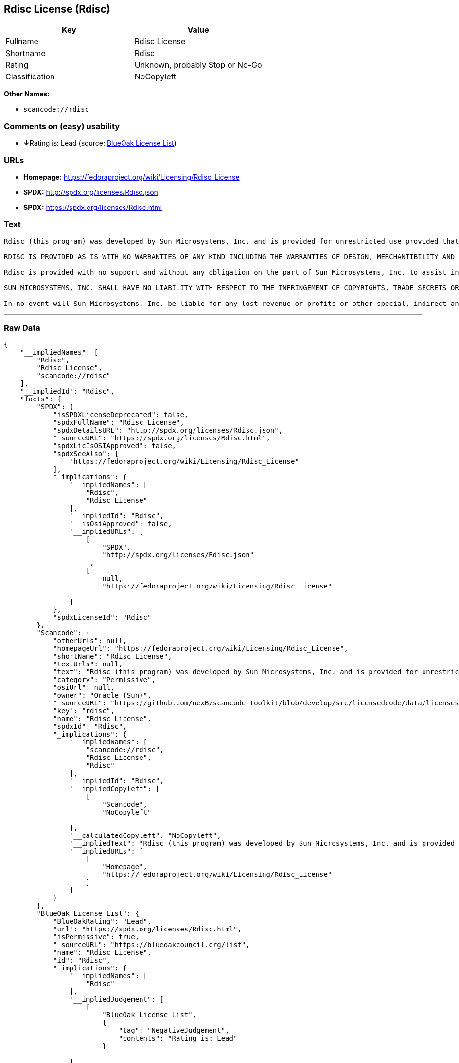 == Rdisc License (Rdisc)

[cols=",",options="header",]
|===
|Key |Value
|Fullname |Rdisc License
|Shortname |Rdisc
|Rating |Unknown, probably Stop or No-Go
|Classification |NoCopyleft
|===

*Other Names:*

* `+scancode://rdisc+`

=== Comments on (easy) usability

* **↓**Rating is: Lead (source: https://blueoakcouncil.org/list[BlueOak
License List])

=== URLs

* *Homepage:* https://fedoraproject.org/wiki/Licensing/Rdisc_License
* *SPDX:* http://spdx.org/licenses/Rdisc.json
* *SPDX:* https://spdx.org/licenses/Rdisc.html

=== Text

....
Rdisc (this program) was developed by Sun Microsystems, Inc. and is provided for unrestricted use provided that this legend is included on all tape media and as a part of the software program in whole or part. Users may copy or modify Rdisc without charge, and they may freely distribute it.

RDISC IS PROVIDED AS IS WITH NO WARRANTIES OF ANY KIND INCLUDING THE WARRANTIES OF DESIGN, MERCHANTIBILITY AND FITNESS FOR A PARTICULAR PURPOSE, OR ARISING FROM A COURSE OF DEALING, USAGE OR TRADE PRACTICE.

Rdisc is provided with no support and without any obligation on the part of Sun Microsystems, Inc. to assist in its use, correction, modification or enhancement.

SUN MICROSYSTEMS, INC. SHALL HAVE NO LIABILITY WITH RESPECT TO THE INFRINGEMENT OF COPYRIGHTS, TRADE SECRETS OR ANY PATENTS BY RDISC OR ANY PART THEREOF.

In no event will Sun Microsystems, Inc. be liable for any lost revenue or profits or other special, indirect and consequential damages, even if Sun has been advised of the possibility of such damages.
....

'''''

=== Raw Data

....
{
    "__impliedNames": [
        "Rdisc",
        "Rdisc License",
        "scancode://rdisc"
    ],
    "__impliedId": "Rdisc",
    "facts": {
        "SPDX": {
            "isSPDXLicenseDeprecated": false,
            "spdxFullName": "Rdisc License",
            "spdxDetailsURL": "http://spdx.org/licenses/Rdisc.json",
            "_sourceURL": "https://spdx.org/licenses/Rdisc.html",
            "spdxLicIsOSIApproved": false,
            "spdxSeeAlso": [
                "https://fedoraproject.org/wiki/Licensing/Rdisc_License"
            ],
            "_implications": {
                "__impliedNames": [
                    "Rdisc",
                    "Rdisc License"
                ],
                "__impliedId": "Rdisc",
                "__isOsiApproved": false,
                "__impliedURLs": [
                    [
                        "SPDX",
                        "http://spdx.org/licenses/Rdisc.json"
                    ],
                    [
                        null,
                        "https://fedoraproject.org/wiki/Licensing/Rdisc_License"
                    ]
                ]
            },
            "spdxLicenseId": "Rdisc"
        },
        "Scancode": {
            "otherUrls": null,
            "homepageUrl": "https://fedoraproject.org/wiki/Licensing/Rdisc_License",
            "shortName": "Rdisc License",
            "textUrls": null,
            "text": "Rdisc (this program) was developed by Sun Microsystems, Inc. and is provided for unrestricted use provided that this legend is included on all tape media and as a part of the software program in whole or part. Users may copy or modify Rdisc without charge, and they may freely distribute it.\n\nRDISC IS PROVIDED AS IS WITH NO WARRANTIES OF ANY KIND INCLUDING THE WARRANTIES OF DESIGN, MERCHANTIBILITY AND FITNESS FOR A PARTICULAR PURPOSE, OR ARISING FROM A COURSE OF DEALING, USAGE OR TRADE PRACTICE.\n\nRdisc is provided with no support and without any obligation on the part of Sun Microsystems, Inc. to assist in its use, correction, modification or enhancement.\n\nSUN MICROSYSTEMS, INC. SHALL HAVE NO LIABILITY WITH RESPECT TO THE INFRINGEMENT OF COPYRIGHTS, TRADE SECRETS OR ANY PATENTS BY RDISC OR ANY PART THEREOF.\n\nIn no event will Sun Microsystems, Inc. be liable for any lost revenue or profits or other special, indirect and consequential damages, even if Sun has been advised of the possibility of such damages.\n",
            "category": "Permissive",
            "osiUrl": null,
            "owner": "Oracle (Sun)",
            "_sourceURL": "https://github.com/nexB/scancode-toolkit/blob/develop/src/licensedcode/data/licenses/rdisc.yml",
            "key": "rdisc",
            "name": "Rdisc License",
            "spdxId": "Rdisc",
            "_implications": {
                "__impliedNames": [
                    "scancode://rdisc",
                    "Rdisc License",
                    "Rdisc"
                ],
                "__impliedId": "Rdisc",
                "__impliedCopyleft": [
                    [
                        "Scancode",
                        "NoCopyleft"
                    ]
                ],
                "__calculatedCopyleft": "NoCopyleft",
                "__impliedText": "Rdisc (this program) was developed by Sun Microsystems, Inc. and is provided for unrestricted use provided that this legend is included on all tape media and as a part of the software program in whole or part. Users may copy or modify Rdisc without charge, and they may freely distribute it.\n\nRDISC IS PROVIDED AS IS WITH NO WARRANTIES OF ANY KIND INCLUDING THE WARRANTIES OF DESIGN, MERCHANTIBILITY AND FITNESS FOR A PARTICULAR PURPOSE, OR ARISING FROM A COURSE OF DEALING, USAGE OR TRADE PRACTICE.\n\nRdisc is provided with no support and without any obligation on the part of Sun Microsystems, Inc. to assist in its use, correction, modification or enhancement.\n\nSUN MICROSYSTEMS, INC. SHALL HAVE NO LIABILITY WITH RESPECT TO THE INFRINGEMENT OF COPYRIGHTS, TRADE SECRETS OR ANY PATENTS BY RDISC OR ANY PART THEREOF.\n\nIn no event will Sun Microsystems, Inc. be liable for any lost revenue or profits or other special, indirect and consequential damages, even if Sun has been advised of the possibility of such damages.\n",
                "__impliedURLs": [
                    [
                        "Homepage",
                        "https://fedoraproject.org/wiki/Licensing/Rdisc_License"
                    ]
                ]
            }
        },
        "BlueOak License List": {
            "BlueOakRating": "Lead",
            "url": "https://spdx.org/licenses/Rdisc.html",
            "isPermissive": true,
            "_sourceURL": "https://blueoakcouncil.org/list",
            "name": "Rdisc License",
            "id": "Rdisc",
            "_implications": {
                "__impliedNames": [
                    "Rdisc"
                ],
                "__impliedJudgement": [
                    [
                        "BlueOak License List",
                        {
                            "tag": "NegativeJudgement",
                            "contents": "Rating is: Lead"
                        }
                    ]
                ],
                "__impliedCopyleft": [
                    [
                        "BlueOak License List",
                        "NoCopyleft"
                    ]
                ],
                "__calculatedCopyleft": "NoCopyleft",
                "__impliedURLs": [
                    [
                        "SPDX",
                        "https://spdx.org/licenses/Rdisc.html"
                    ]
                ]
            }
        }
    },
    "__impliedJudgement": [
        [
            "BlueOak License List",
            {
                "tag": "NegativeJudgement",
                "contents": "Rating is: Lead"
            }
        ]
    ],
    "__impliedCopyleft": [
        [
            "BlueOak License List",
            "NoCopyleft"
        ],
        [
            "Scancode",
            "NoCopyleft"
        ]
    ],
    "__calculatedCopyleft": "NoCopyleft",
    "__isOsiApproved": false,
    "__impliedText": "Rdisc (this program) was developed by Sun Microsystems, Inc. and is provided for unrestricted use provided that this legend is included on all tape media and as a part of the software program in whole or part. Users may copy or modify Rdisc without charge, and they may freely distribute it.\n\nRDISC IS PROVIDED AS IS WITH NO WARRANTIES OF ANY KIND INCLUDING THE WARRANTIES OF DESIGN, MERCHANTIBILITY AND FITNESS FOR A PARTICULAR PURPOSE, OR ARISING FROM A COURSE OF DEALING, USAGE OR TRADE PRACTICE.\n\nRdisc is provided with no support and without any obligation on the part of Sun Microsystems, Inc. to assist in its use, correction, modification or enhancement.\n\nSUN MICROSYSTEMS, INC. SHALL HAVE NO LIABILITY WITH RESPECT TO THE INFRINGEMENT OF COPYRIGHTS, TRADE SECRETS OR ANY PATENTS BY RDISC OR ANY PART THEREOF.\n\nIn no event will Sun Microsystems, Inc. be liable for any lost revenue or profits or other special, indirect and consequential damages, even if Sun has been advised of the possibility of such damages.\n",
    "__impliedURLs": [
        [
            "SPDX",
            "http://spdx.org/licenses/Rdisc.json"
        ],
        [
            null,
            "https://fedoraproject.org/wiki/Licensing/Rdisc_License"
        ],
        [
            "SPDX",
            "https://spdx.org/licenses/Rdisc.html"
        ],
        [
            "Homepage",
            "https://fedoraproject.org/wiki/Licensing/Rdisc_License"
        ]
    ]
}
....

'''''

=== Dot Cluster Graph

image:../dot/Rdisc.svg[image,title="dot"]